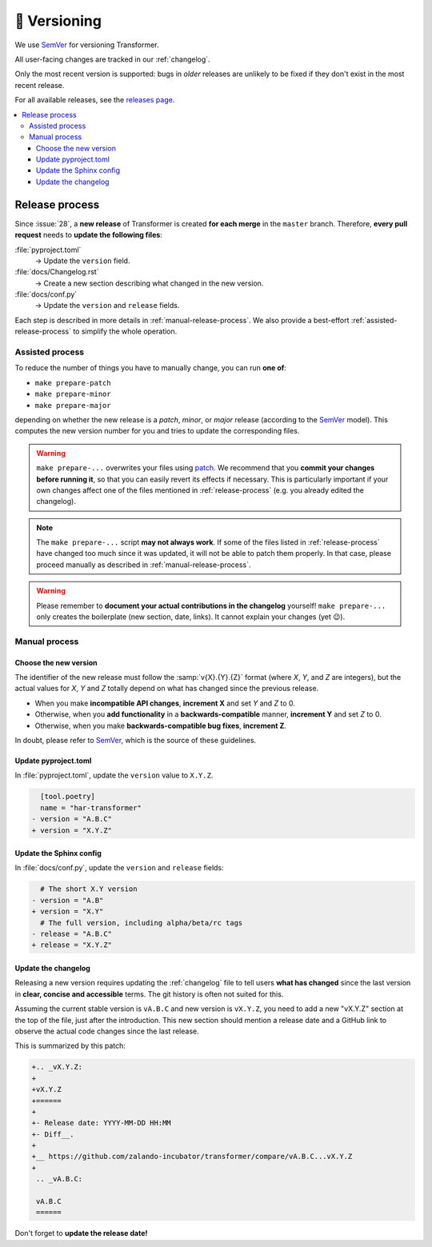 🚢 Versioning
=============

We use SemVer_ for versioning Transformer.

.. _SemVer: http://semver.org/

All user-facing changes are tracked in our :ref:`changelog`.

Only the most recent version is supported: bugs in *older* releases are
unlikely to be fixed if they don't exist in the most recent release.

For all available releases, see the `releases page`_.

.. contents::
   :local:

.. _releases page: https://github.com/zalando-incubator/Transformer/releases

.. _release-process:

Release process
---------------

Since :issue:`28`, a **new release** of Transformer is created **for each
merge** in the ``master`` branch.
Therefore, **every pull request** needs to **update the following files**:

:file:`pyproject.toml`
  → Update the ``version`` field.

:file:`docs/Changelog.rst`
  → Create a new section describing what changed in the new version.

:file:`docs/conf.py`
  → Update the ``version`` and ``release`` fields.

Each step is described in more details in :ref:`manual-release-process`.
We also provide a best-effort :ref:`assisted-release-process` to simplify the
whole operation.

.. _assisted-release-process:

Assisted process
~~~~~~~~~~~~~~~~

To reduce the number of things you have to manually change, you can run **one
of**:

- ``make prepare-patch``

- ``make prepare-minor``

- ``make prepare-major``

depending on whether the new release is a *patch*, *minor*, or *major* release
(according to the SemVer_ model).
This computes the new version number for you and tries to update the
corresponding files.

.. warning::

   ``make prepare-...`` overwrites your files using patch_.
   We recommend that you **commit your changes before running it**, so that you
   can easily revert its effects if necessary.
   This is particularly important if your own changes affect one of the files
   mentioned in :ref:`release-process` (e.g. you already edited the changelog).

.. _patch: https://en.wikipedia.org/wiki/Patch_(Unix)

.. note::

   The ``make prepare-...`` script **may not always work**.
   If some of the files listed in :ref:`release-process` have changed too much
   since it was updated, it will not be able to patch them properly.
   In that case, please proceed manually as described in
   :ref:`manual-release-process`.

.. warning::

   Please remember to **document your actual contributions in the changelog**
   yourself!
   ``make prepare-...`` only creates the boilerplate (new section, date,
   links).
   It cannot explain your changes (yet 😉).

.. _manual-release-process:

Manual process
~~~~~~~~~~~~~~

Choose the new version
''''''''''''''''''''''

The identifier of the new release must follow the :samp:`v{X}.{Y}.{Z}` format
(where *X*, *Y*, and *Z* are integers), but the actual values for *X*, *Y* and
*Z* totally depend on what has changed since the previous release.

- When you make **incompatible API changes**, **increment X** and set *Y* and
  *Z* to 0.

- Otherwise, when you **add functionality** in a **backwards-compatible**
  manner, **increment Y** and set *Z* to 0.

- Otherwise, when you make **backwards-compatible bug fixes**, **increment Z**.

In doubt, please refer to SemVer_, which is the source of these guidelines.

Update pyproject.toml
'''''''''''''''''''''

In :file:`pyproject.toml`, update the ``version`` value to ``X.Y.Z``.

.. code-block:: diff

     [tool.poetry]
     name = "har-transformer"
   - version = "A.B.C"
   + version = "X.Y.Z"

Update the Sphinx config
''''''''''''''''''''''''

In :file:`docs/conf.py`, update the ``version`` and ``release`` fields:

.. code-block:: diff

     # The short X.Y version
   - version = "A.B"
   + version = "X.Y"
     # The full version, including alpha/beta/rc tags
   - release = "A.B.C"
   + release = "X.Y.Z"

Update the changelog
''''''''''''''''''''

Releasing a new version requires updating the :ref:`changelog` file to tell
users **what has changed** since the last version in **clear, concise and
accessible** terms.
The git history is often not suited for this.

Assuming the current stable version is ``vA.B.C`` and new version is
``vX.Y.Z``, you need to add a new "vX.Y.Z" section at the top of the file, just
after the introduction.
This new section should mention a release date and a GitHub link to observe
the actual code changes since the last release.

This is summarized by this patch:

.. code-block:: diff

   +.. _vX.Y.Z:
   +
   +vX.Y.Z
   +======
   +
   +- Release date: YYYY-MM-DD HH:MM
   +- Diff__.
   +
   +__ https://github.com/zalando-incubator/transformer/compare/vA.B.C...vX.Y.Z
   +
    .. _vA.B.C:

    vA.B.C
    ======

Don't forget to **update the release date!**
